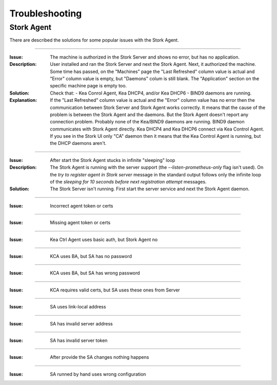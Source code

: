 .. _troubleshooting:

***************
Troubleshooting
***************

Stork Agent
===========

There are described the solutions for some popular issues with the Stork Agent.

--------------

:Issue:       The machine is authorized in the Stork Server and shows no error, but has no application.
:Description: User installed and ran the Stork Server and next the Stork Agent.
              Next, it authorized the machine. Some time has passed, on the "Machines"
              page the "Last Refreshed" column value is actual and "Error" column value
              is empty, but "Daemons" colum is still blank. The "Application" section
              on the specific machine page is empty too.
:Solution:    Check that:
              - Kea Conrol Agent, Kea DHCP4, and/or Kea DHCP6
              - BIND9
              daemons are running.
:Explanation: If the "Last Refreshed" column value is actual and the "Error" column value
              has no error then the communication between Stork Server
              and Stork Agent works correctly. It means that the cause of the problem
              is between the Stork Agent and the daemons. But the Stork Agent doesn't report
              any connection problem. Probably none of the Kea/BIND9 daemons are running.
              BIND9 daemon communicates with Stork Agent directly. Kea DHCP4 and Kea DHCP6
              connect via Kea Control Agent. If you see in the Stork UI only "CA" daemon
              then it means that the Kea Control Agent is running, but the DHCP daemons aren't.

--------------

:Issue:       After start the Stork Agent stucks in infinite "sleeping" loop
:Description: The Stork Agent is running with the server support (the `--listen-prometheus-only`
              flag isn't used). On the `try to register agent in Stork server` message in the standard output
              follows only the infinite loop of the `sleeping for 10 seconds before next registration
              attempt` messages.
:Solution:    The Stork Server isn't running. First start the server service and next the Stork Agent daemon.

--------------

:Issue:       Incorrect agent token or certs

--------------

:Issue: Missing agent token or certs

--------------

:Issue: Kea Ctrl Agent uses basic auth, but Stork Agent no

--------------

:Issue: KCA uses BA, but SA has no password

--------------

:Issue: KCA uses BA, but SA has wrong password

--------------

:Issue: KCA requires valid certs, but SA uses these ones from Server

--------------

:Issue: SA uses link-local address

--------------

:Issue: SA has invalid server address

--------------

:Issue: SA has invalid server token

--------------

:Issue: After provide the SA changes nothing happens

--------------

:Issue: SA runned by hand uses wrong configuration
